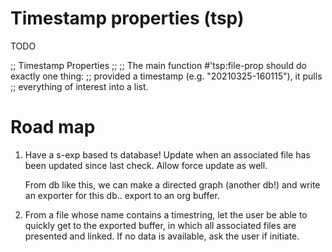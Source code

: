 * Timestamp properties (tsp)

TODO

;; Timestamp Properties
;;
;; The main function #'tsp:file-prop should do exactly one thing:
;; provided a timestamp (e.g. "20210325-160115"), it pulls
;; everything of interest into a list.

* Road map

1. Have a s-exp based ts database! Update when an associated file
   has been updated since last check. Allow force update as well.

    From db like this, we can make a directed graph (another db!)
   and write an exporter for this db.. export to an org buffer.


2. From a file whose name contains a timestring, let the user be
   able to quickly get to the exported buffer, in which all
   associated files are presented and linked. If no data is
   available, ask the user if initiate.
